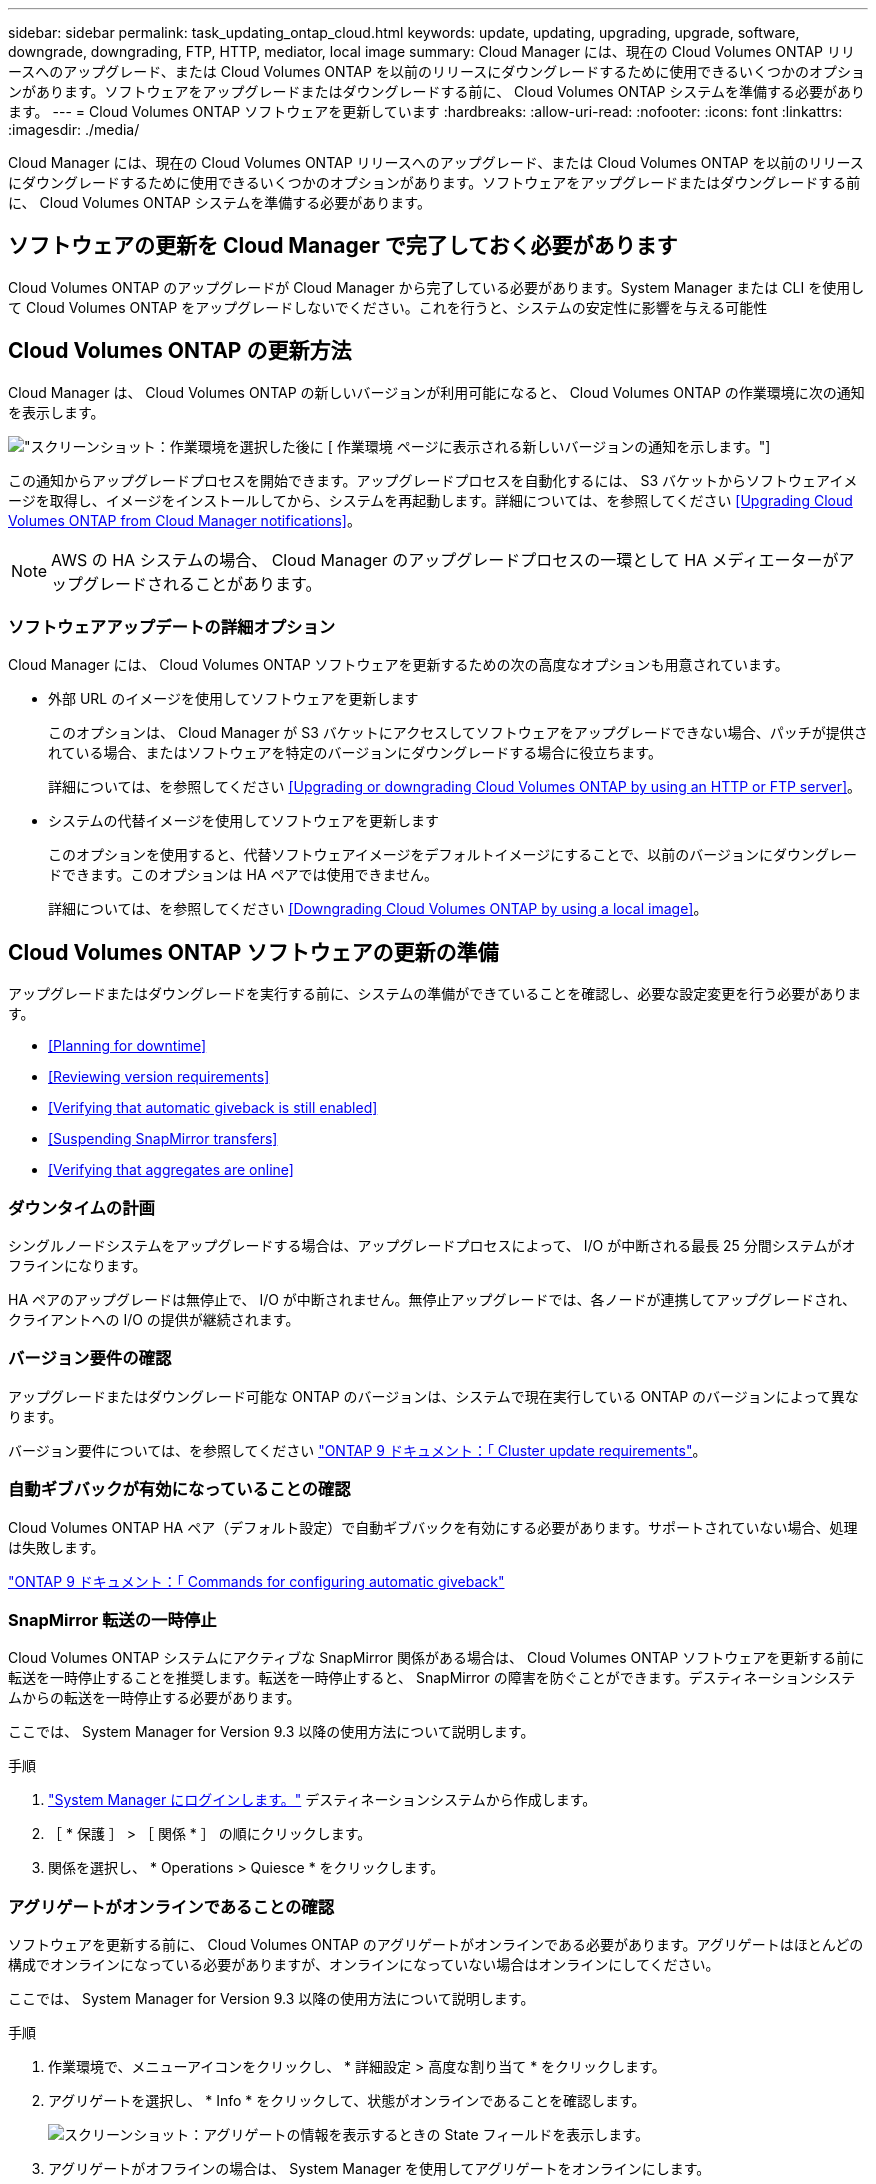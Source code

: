 ---
sidebar: sidebar 
permalink: task_updating_ontap_cloud.html 
keywords: update, updating, upgrading, upgrade, software, downgrade, downgrading, FTP, HTTP, mediator, local image 
summary: Cloud Manager には、現在の Cloud Volumes ONTAP リリースへのアップグレード、または Cloud Volumes ONTAP を以前のリリースにダウングレードするために使用できるいくつかのオプションがあります。ソフトウェアをアップグレードまたはダウングレードする前に、 Cloud Volumes ONTAP システムを準備する必要があります。 
---
= Cloud Volumes ONTAP ソフトウェアを更新しています
:hardbreaks:
:allow-uri-read: 
:nofooter: 
:icons: font
:linkattrs: 
:imagesdir: ./media/


[role="lead"]
Cloud Manager には、現在の Cloud Volumes ONTAP リリースへのアップグレード、または Cloud Volumes ONTAP を以前のリリースにダウングレードするために使用できるいくつかのオプションがあります。ソフトウェアをアップグレードまたはダウングレードする前に、 Cloud Volumes ONTAP システムを準備する必要があります。



== ソフトウェアの更新を Cloud Manager で完了しておく必要があります

Cloud Volumes ONTAP のアップグレードが Cloud Manager から完了している必要があります。System Manager または CLI を使用して Cloud Volumes ONTAP をアップグレードしないでください。これを行うと、システムの安定性に影響を与える可能性



== Cloud Volumes ONTAP の更新方法

Cloud Manager は、 Cloud Volumes ONTAP の新しいバージョンが利用可能になると、 Cloud Volumes ONTAP の作業環境に次の通知を表示します。

image:screenshot_cot_upgrade.gif["スクリーンショット：作業環境を選択した後に [ 作業環境 ] ページに表示される新しいバージョンの通知を示します。"]

この通知からアップグレードプロセスを開始できます。アップグレードプロセスを自動化するには、 S3 バケットからソフトウェアイメージを取得し、イメージをインストールしてから、システムを再起動します。詳細については、を参照してください <<Upgrading Cloud Volumes ONTAP from Cloud Manager notifications>>。


NOTE: AWS の HA システムの場合、 Cloud Manager のアップグレードプロセスの一環として HA メディエーターがアップグレードされることがあります。



=== ソフトウェアアップデートの詳細オプション

Cloud Manager には、 Cloud Volumes ONTAP ソフトウェアを更新するための次の高度なオプションも用意されています。

* 外部 URL のイメージを使用してソフトウェアを更新します
+
このオプションは、 Cloud Manager が S3 バケットにアクセスしてソフトウェアをアップグレードできない場合、パッチが提供されている場合、またはソフトウェアを特定のバージョンにダウングレードする場合に役立ちます。

+
詳細については、を参照してください <<Upgrading or downgrading Cloud Volumes ONTAP by using an HTTP or FTP server>>。

* システムの代替イメージを使用してソフトウェアを更新します
+
このオプションを使用すると、代替ソフトウェアイメージをデフォルトイメージにすることで、以前のバージョンにダウングレードできます。このオプションは HA ペアでは使用できません。

+
詳細については、を参照してください <<Downgrading Cloud Volumes ONTAP by using a local image>>。





== Cloud Volumes ONTAP ソフトウェアの更新の準備

アップグレードまたはダウングレードを実行する前に、システムの準備ができていることを確認し、必要な設定変更を行う必要があります。

* <<Planning for downtime>>
* <<Reviewing version requirements>>
* <<Verifying that automatic giveback is still enabled>>
* <<Suspending SnapMirror transfers>>
* <<Verifying that aggregates are online>>




=== ダウンタイムの計画

シングルノードシステムをアップグレードする場合は、アップグレードプロセスによって、 I/O が中断される最長 25 分間システムがオフラインになります。

HA ペアのアップグレードは無停止で、 I/O が中断されません。無停止アップグレードでは、各ノードが連携してアップグレードされ、クライアントへの I/O の提供が継続されます。



=== バージョン要件の確認

アップグレードまたはダウングレード可能な ONTAP のバージョンは、システムで現在実行している ONTAP のバージョンによって異なります。

バージョン要件については、を参照してください http://docs.netapp.com/ontap-9/topic/com.netapp.doc.exp-dot-upgrade/GUID-AC0EB781-583F-4C90-A4C4-BC7B14CEFD39.html["ONTAP 9 ドキュメント：「 Cluster update requirements"^]。



=== 自動ギブバックが有効になっていることの確認

Cloud Volumes ONTAP HA ペア（デフォルト設定）で自動ギブバックを有効にする必要があります。サポートされていない場合、処理は失敗します。

http://docs.netapp.com/ontap-9/topic/com.netapp.doc.dot-cm-hacg/GUID-3F50DE15-0D01-49A5-BEFD-D529713EC1FA.html["ONTAP 9 ドキュメント：「 Commands for configuring automatic giveback"^]



=== SnapMirror 転送の一時停止

Cloud Volumes ONTAP システムにアクティブな SnapMirror 関係がある場合は、 Cloud Volumes ONTAP ソフトウェアを更新する前に転送を一時停止することを推奨します。転送を一時停止すると、 SnapMirror の障害を防ぐことができます。デスティネーションシステムからの転送を一時停止する必要があります。

ここでは、 System Manager for Version 9.3 以降の使用方法について説明します。

.手順
. link:task_connecting_to_otc.html["System Manager にログインします。"] デスティネーションシステムから作成します。
. ［ * 保護 ］ > ［ 関係 * ］ の順にクリックします。
. 関係を選択し、 * Operations > Quiesce * をクリックします。




=== アグリゲートがオンラインであることの確認

ソフトウェアを更新する前に、 Cloud Volumes ONTAP のアグリゲートがオンラインである必要があります。アグリゲートはほとんどの構成でオンラインになっている必要がありますが、オンラインになっていない場合はオンラインにしてください。

ここでは、 System Manager for Version 9.3 以降の使用方法について説明します。

.手順
. 作業環境で、メニューアイコンをクリックし、 * 詳細設定 > 高度な割り当て * をクリックします。
. アグリゲートを選択し、 * Info * をクリックして、状態がオンラインであることを確認します。
+
image:screenshot_aggr_state.gif["スクリーンショット：アグリゲートの情報を表示するときの State フィールドを表示します。"]

. アグリゲートがオフラインの場合は、 System Manager を使用してアグリゲートをオンラインにします。
+
.. link:task_connecting_to_otc.html["System Manager にログインします。"]。
.. ストレージ > アグリゲートとディスク > アグリゲート * をクリックします。
.. アグリゲートを選択し、 * その他の操作 > ステータス > オンライン * をクリックします。






== Cloud Manager 通知からの Cloud Volumes ONTAP のアップグレード

新しいバージョンの Cloud Volumes ONTAP が利用可能になると、 Cloud Manager から通知が表示されます。通知をクリックしてアップグレードプロセスを開始します。

Cloud Volumes ONTAP システムでは、ボリュームやアグリゲートの作成などの Cloud Manager 操作を実行してはいけません。

.手順
. [ 作業環境（ Working Environments ） ] をクリックします。
. 作業環境を選択します。
+
新しいバージョンが使用可能になると、右側のペインに通知が表示されます。

+
image:screenshot_cot_upgrade.gif["スクリーンショット：作業環境を選択した後に [ 作業環境 ] ページに表示される新しいバージョンの通知を示します。"]

. 新しいバージョンが利用可能な場合は、 * アップグレード * をクリックします。
. [ リリース情報 ] ページで、リンクをクリックして、指定したバージョンのリリースノートを読み、 [ * 読み ... * ] チェックボックスをオンにします。
. エンドユーザライセンス契約（ EULA ）ページで EULA を読んでから、「 * I read and approve the EULA * 」を選択します。
. [ レビューと承認 ] ページで、重要なメモを読み、 [* I understand … * ] を選択して、 [* Go * ] をクリックします。


Cloud Manager がソフトウェアのアップグレードを開始します。ソフトウェアの更新が完了したら、作業環境に対してアクションを実行できます。

SnapMirror 転送を一時停止した場合は、 System Manager を使用して転送を再開します。



== HTTP または FTP サーバを使用した Cloud Volumes ONTAP のアップグレードまたはダウングレード

Cloud Volumes ONTAP ソフトウェアイメージを HTTP サーバまたは FTP サーバに配置し、 Cloud Manager からソフトウェアの更新を開始できます。このオプションは、 Cloud Manager が S3 バケットにアクセスしてソフトウェアをアップグレードできない場合、またはソフトウェアをダウングレードする場合に使用できます。

.手順
. Cloud Volumes ONTAP ソフトウェアイメージをホストできる HTTP サーバまたは FTP サーバを設定します。
. 仮想ネットワークへの VPN 接続がある場合は、 Cloud Volumes ONTAP ソフトウェアイメージを自社のネットワーク内の HTTP サーバまたは FTP サーバに配置できます。それ以外の場合は、クラウド内の HTTP サーバまたは FTP サーバにファイルを配置する必要があります。
. Cloud Volumes ONTAP 用に独自のセキュリティグループを使用する場合は、送信ルールで HTTP または FTP 接続が許可されていることを確認し、 Cloud Volumes ONTAP がソフトウェアイメージにアクセスできるようにします。
+

NOTE: 事前定義された Cloud Volumes ONTAP セキュリティグループでは、デフォルトで発信 HTTP 接続と FTP 接続が許可されます。

. からソフトウェアイメージを取得します https://mysupport.netapp.com/products/p/cloud_ontap.html["ネットアップサポートサイト"^]。
. ソフトウェアイメージを、ファイルの提供元の HTTP サーバまたは FTP サーバ上のディレクトリにコピーします。
. Cloud Manager の作業環境で、メニューアイコンをクリックし、 * Advanced > Update Cloud Volumes ONTAP * をクリックします。
. アップデートソフトウェアページで、「 URL から利用可能なイメージを選択」を選択し、 URL を入力して「 * イメージの変更 * 」をクリックします。
. [* Proceed]( 続行 ) をクリックして確定します


Cloud Manager がソフトウェアの更新を開始します。ソフトウェアの更新が完了したら、作業環境に対してアクションを実行できます。

SnapMirror 転送を一時停止した場合は、 System Manager を使用して転送を再開します。



== ローカルイメージを使用した Cloud Volumes ONTAP のダウングレード

同一リリースファミリの以前のリリース（ 9.5 から 9.4 など）への Cloud Volumes ONTAP の移行は、ダウングレードと呼ばれます。新規クラスタまたはテストクラスタをダウングレードする場合は、サポートなしでダウングレードできますが、本番クラスタをダウングレードする場合は、テクニカルサポートにお問い合わせください。

各 Cloud Volumes ONTAP システムには、実行中の現在のイメージとブート可能な代替イメージの 2 つのソフトウェアイメージを格納できます。Cloud Manager では、代替イメージをデフォルトイメージに変更できます。現在のイメージに問題が発生している場合は、このオプションを使用して以前のバージョンの Cloud Volumes ONTAP にダウングレードできます。

このダウングレードプロセスは、シングルクラウドボリューム ONTAP システムでのみ使用できます。HA ペアでは使用できません。

.手順
. 作業環境で、メニューアイコンをクリックし、 * 詳細設定 > Cloud Volumes ONTAP の更新 * をクリックします。
. ソフトウェアの更新ページで、代替イメージを選択し、 * イメージの変更 * をクリックします。
. [* Proceed]( 続行 ) をクリックして確定します


Cloud Manager がソフトウェアの更新を開始します。ソフトウェアの更新が完了したら、作業環境に対してアクションを実行できます。

SnapMirror 転送を一時停止した場合は、 System Manager を使用して転送を再開します。
